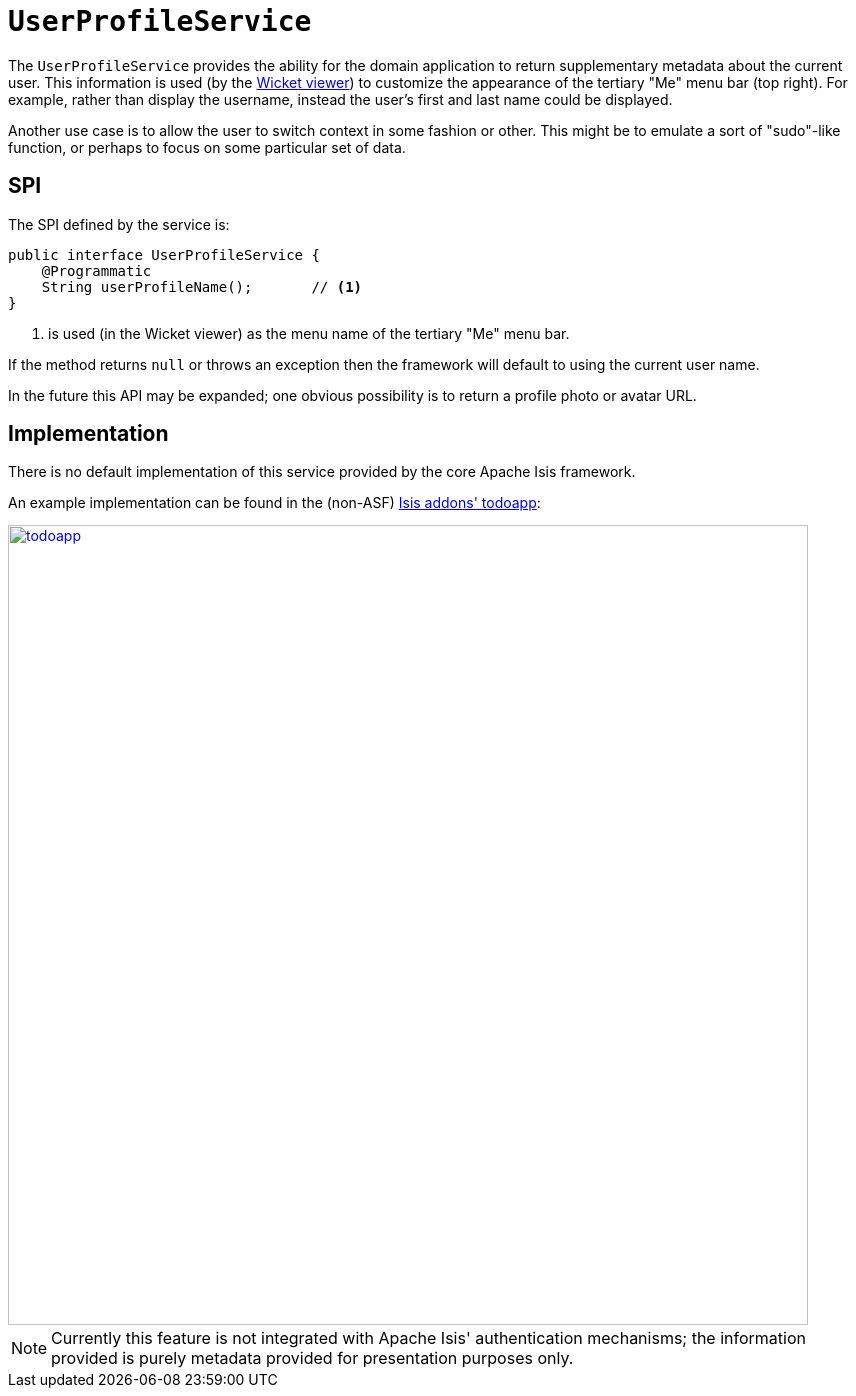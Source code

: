 [[_rgsvc_presentation-layer-spi_UserProfileService]]
= `UserProfileService`
:Notice: Licensed to the Apache Software Foundation (ASF) under one or more contributor license agreements. See the NOTICE file distributed with this work for additional information regarding copyright ownership. The ASF licenses this file to you under the Apache License, Version 2.0 (the "License"); you may not use this file except in compliance with the License. You may obtain a copy of the License at. http://www.apache.org/licenses/LICENSE-2.0 . Unless required by applicable law or agreed to in writing, software distributed under the License is distributed on an "AS IS" BASIS, WITHOUT WARRANTIES OR  CONDITIONS OF ANY KIND, either express or implied. See the License for the specific language governing permissions and limitations under the License.
:_basedir: ../../
:_imagesdir: images/



The `UserProfileService` provides the ability for the domain application to return supplementary metadata about the current user. This information is used (by the xref:../ugvw/ugvw.adoc#[Wicket viewer]) to customize the appearance of the tertiary "Me" menu bar (top right). For example, rather than display the username, instead the user's first and last name could be displayed.

Another use case is to allow the user to switch context in some fashion or other. This might be to emulate a sort of "sudo"-like function, or perhaps to focus on some particular set of data.



== SPI

The SPI defined by the service is:

[source,java]
----
public interface UserProfileService {
    @Programmatic
    String userProfileName();       // <1>
}
----
<1> is used (in the Wicket viewer) as the menu name of the tertiary "Me" menu bar.

If the method returns `null` or throws an exception then the framework will default to using the current user name.

In the future this API may be expanded; one obvious possibility is to return a profile photo or avatar URL.



== Implementation

There is no default implementation of this service provided by the core Apache Isis framework.

An example implementation can be found in the (non-ASF)
http://github.com/isisaddons/isis-app-todoapp[Isis addons' todoapp]:

image::{_imagesdir}reference-services-spi/UserProfileService/todoapp.png[width="800px",link="{_imagesdir}reference-services-spi/UserProfileService/todoapp.png"]


[NOTE]
====
Currently this feature is not integrated with Apache Isis' authentication mechanisms; the information provided is purely metadata provided for presentation purposes only.
====

